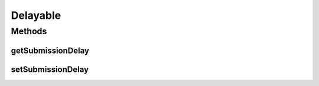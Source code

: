 .. java:import:: org.cloudbus.cloudsim.brokers DatacenterBroker

.. java:import:: org.cloudbus.cloudsim.cloudlets Cloudlet

.. java:import:: org.cloudbus.cloudsim.datacenters Datacenter

.. java:import:: org.cloudbus.cloudsim.vms Vm

Delayable
=========

.. java:package:: org.cloudbus.cloudsim.core
   :noindex:

.. java:type:: public interface Delayable

   Defines methods for an object that its execution can be delayed by some time when it is submitted to a to a \ :java:ref:`Datacenter`\  by a \ :java:ref:`DatacenterBroker`\ .

   :author: Manoel Campos da Silva Filho

   **See also:** :java:ref:`Vm`, :java:ref:`Cloudlet`

Methods
-------
getSubmissionDelay
^^^^^^^^^^^^^^^^^^

.. java:method::  double getSubmissionDelay()
   :outertype: Delayable

   Gets the time (in seconds) that a \ :java:ref:`DatacenterBroker`\  will wait to request the creation of the object. This is a relative time from the current simulation time.

   :return: the submission delay (in seconds)

setSubmissionDelay
^^^^^^^^^^^^^^^^^^

.. java:method::  void setSubmissionDelay(double submissionDelay)
   :outertype: Delayable

   Sets the time (in seconds) that a \ :java:ref:`DatacenterBroker`\  will wait to request the creation of the object. This is a relative time from the current simulation time.

   :param submissionDelay: the amount of seconds from the current simulation time that the object will wait to be submitted

